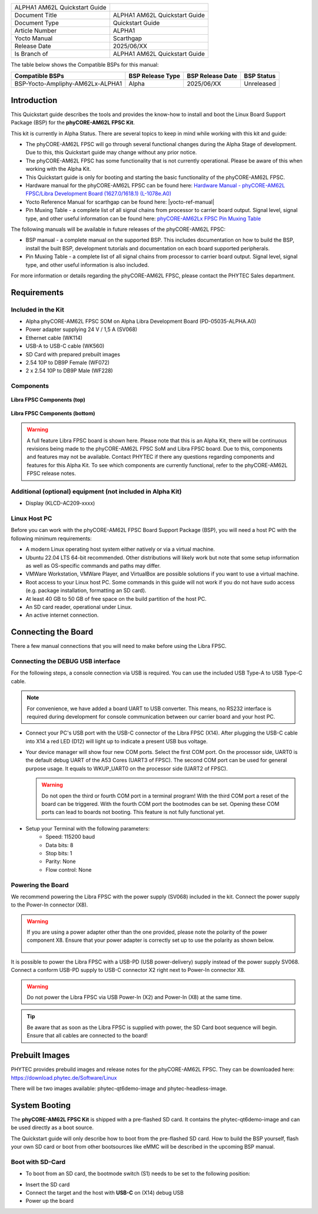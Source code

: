 .. General Substitutions
.. |doc-id| replace:: ALPHA1
.. |kit| replace:: **phyCORE-AM62L FPSC Kit**
.. |soc| replace:: AM62L
.. |som| replace:: phyCORE-AM62L FPSC
.. |sbc| replace:: Libra FPSC

.. Links
.. |hardware-manual| replace:: Hardware Manual - phyCORE-AM62L FPSC/Libra Development Board (1627.0/1618.1) (L-1078e.A0)
.. _hardware-manual: https://www.phytec.de/cdocuments/?doc=H4N4Ow
.. |link-bsp-images| replace:: https://download.phytec.de/Software/Linux
.. _`static-pdf-dl`: ../../../_static/am62l-quickstart-alpha1.pdf
.. |pin-muxing-table| replace:: phyCORE-AM62Lx FPSC Pin Muxing Table
.. _pin-muxing-table: https://download.phytec.de/Products/phyCORE-AM62Lx%20FPSC/Tech%20Data/phyCORE-AM62Lx_FPSC_PL1627.0_Pinout_Table.A0.xlsx

.. Yocto
.. |yocto-codename| replace:: scarthgap
.. |yocto-imagename| replace:: phytec-qt6demo-image
.. |yocto-manifestname| replace:: BSP-Yocto-Ampliphy-AM62Lx-ALPHA1
.. |yocto-ref-manual| replace:: :ref:`Yocto Reference Manual (scarthgap) <yocto-man-scarthgap>`

.. only:: html

   Documentation in pdf format: `Download <static-pdf-dl_>`_

+-----------------------+----------------------+
| |doc-id| |soc|        |                      |
| Quickstart Guide      |                      |
+-----------------------+----------------------+
| Document Title        | |doc-id| |soc|       |
|                       | Quickstart Guide     |
+-----------------------+----------------------+
| Document Type         | Quickstart Guide     |
+-----------------------+----------------------+
| Article Number        | |doc-id|             |
+-----------------------+----------------------+
| Yocto Manual          | Scarthgap            |
+-----------------------+----------------------+
| Release Date          | 2025/06/XX           |
+-----------------------+----------------------+
| Is Branch of          | |doc-id| |soc|       |
|                       | Quickstart Guide     |
+-----------------------+----------------------+

The table below shows the Compatible BSPs for this manual:

================================ ================ ================ =============
Compatible BSPs                  BSP Release Type BSP Release Date BSP Status

================================ ================ ================ =============
BSP-Yocto-Ampliphy-AM62Lx-ALPHA1   Alpha            2025/06/XX      Unreleased
================================ ================ ================ =============

Introduction
============

This Quickstart guide describes the tools and provides the know-how to install
and boot the Linux Board Support Package (BSP) for the |kit|.

This kit is currently in Alpha Status. There are several topics to keep in mind
while working with this kit and guide:

-  The |som| will go through several functional changes during the Alpha Stage
   of development. Due to this, this Quickstart guide may change without any
   prior notice.
-  The |som| has some functionality that is not currently operational. Please be
   aware of this when working with the Alpha Kit.
-  This Quickstart guide is only for booting and starting the basic
   functionality of the |som|.
-  Hardware manual for the |som| can be found here: |hardware-manual|_
-  Yocto Reference Manual for |yocto-codename| can be found here:
   |yocto-ref-manual|
-  Pin Muxing Table - a complete list of all signal chains from processor to
   carrier board output. Signal level, signal type, and other useful information
   can be found here: |pin-muxing-table|_

The following manuals will be available in future releases of the |som|:

-  BSP manual - a complete manual on the supported BSP. This includes
   documentation on how to build the BSP, install the built BSP, development
   tutorials and documentation on each board supported peripherals.
-  Pin Muxing Table - a complete list of all signal chains from processor to
   carrier board output. Signal level, signal type, and other useful information
   is also included.

For more information or details regarding the |som|, please contact the PHYTEC
Sales department.

Requirements
============

Included in the Kit
-------------------

-  Alpha phyCORE-AM62L FPSC SOM on Alpha Libra Development Board
   (PD-05035-ALPHA.A0)
-  Power adapter supplying 24 V / 1,5 A (SV068)
-  Ethernet cable (WK114)
-  USB-A to USB-C cable (WK560)
-  SD Card with prepared prebuilt images
-  2.54 10P to DB9P Female (WF072)
-  2 x 2.54 10P to DB9P Male (WF228)

Components
----------

.. figure:: images/Libra-front-components.jpg
   :align: center
   :width: 90 %

   **Libra FPSC Components (top)**

.. figure:: images/Libra-back-components.jpg
   :align: center
   :width: 90 %

   **Libra FPSC Components (bottom)**

.. warning::
   A full feature Libra FPSC board is shown here. Please note that this is an
   Alpha Kit, there will be continuous revisions being made to the |som| SoM and
   |sbc| board. Due to this, components and features may not be available.
   Contact PHYTEC if there any questions regarding components and features for
   this Alpha Kit. To see which components are currently functional, refer to
   the |som| release notes.

Additional (optional) equipment (not included in Alpha Kit)
-----------------------------------------------------------

-  Display (KLCD-AC209-xxxx)

Linux Host PC
-------------

Before you can work with the |som| Board Support Package (BSP), you will need
a host PC with the following minimum requirements:

-  A modern Linux operating host system either natively or via a virtual
   machine.
-  Ubuntu 22.04 LTS 64-bit recommended. Other distributions will likely work but
   note that some setup information as well as OS-specific commands and paths
   may differ.
-  VMWare Workstation, VMWare Player, and VirtualBox are possible solutions if
   you want to use a virtual machine.
-  Root access to your Linux host PC. Some commands in this guide will not work
   if you do not have sudo access (e.g. package installation, formatting an SD
   card).
-  At least 40 GB to 50 GB of free space on the build partition of the host PC.
-  An SD card reader, operational under Linux.
-  An active internet connection.

Connecting the Board
====================

There a few manual connections that you will need to make before using the
|sbc|.

Connecting the DEBUG USB interface
----------------------------------

For the following steps, a console connection via USB is required. You can use
the included USB Type-A to USB Type-C cable.

.. note::
   For convenience, we have added a board UART to USB converter. This means,
   no RS232 interface is required during development for console communication
   between our carrier board and your host PC.

-  Connect your PC's USB port with the USB-C connector of the |sbc| (X14). After
   plugging the USB-C cable into X14 a red LED (D12) will light up to indicate a
   present USB bus voltage.
-  Your device manager will show four new COM ports. Select the first COM port.
   On the processor side, UART0 is the default debug UART of the A53 Cores
   (UART3 of FPSC). The second COM port can be used for general purpose usage.
   It equals to WKUP_UART0 on the processor side (UART2 of FPSC).

   .. warning::
      Do not open the third or fourth COM port in a terminal program! With the
      third COM port a reset of the board can be triggered. With the fourth COM
      port the bootmodes can be set. Opening these COM ports can lead to boards
      not booting. This feature is not fully functional yet.

-  Setup your Terminal with the following parameters:
      - Speed: 115200 baud
      - Data bits: 8
      - Stop bits: 1
      - Parity: None
      - Flow control: None

Powering the Board
------------------

We recommend powering the |sbc| with the power supply (SV068) included in the
kit. Connect the power supply to the Power-In connector (X8).

.. warning::
   If you are using a power adapter other than the one provided, please note
   the polarity of the power component X8. Ensure that your power adapter is
   correctly set up to use the polarity as shown below.

   .. figure:: /bsp/peripherals/images/power-connector.png
      :align: center
      :width: 50 %

It is possible to power the |sbc| with a USB-PD (USB power-delivery) supply
instead of the power supply SV068. Connect a conform USB-PD supply to USB-C
connector X2 right next to Power-In connector X8.

.. warning::
   Do not power the |sbc| via USB Power-In (X2) and Power-In (X8) at the same
   time.

.. tip::
   Be aware that as soon as the |sbc| is supplied with power, the SD Card boot
   sequence will begin. Ensure that all cables are connected to the board!

Prebuilt Images
===============

PHYTEC provides prebuild images and release notes for the |som|. They can be
downloaded here: |link-bsp-images|

There will be two images available: phytec-qt6demo-image and
phytec-headless-image.

System Booting
==============

The |kit| is shipped with a pre-flashed SD card. It contains the
|yocto-imagename| and can be used directly as a boot source.

The Quickstart guide will only describe how to boot from the pre-flashed
SD card. How to build the BSP yourself, flash your own SD card or boot from
other bootsources like eMMC will be described in the upcoming BSP manual.

Boot with SD-Card
-----------------

*  To boot from an SD card, the bootmode switch (S1) needs to be set to the
   following position:

.. image:: images/SD_Card_Boot.png

*  Insert the SD card
*  Connect the target and the host with **USB-C** on (X14) debug USB
*  Power up the board

